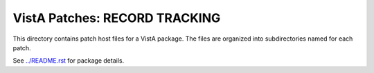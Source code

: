 ==============================
VistA Patches: RECORD TRACKING
==============================

This directory contains patch host files for a VistA package.
The files are organized into subdirectories named for each patch.

See `<../README.rst>`__ for package details.
